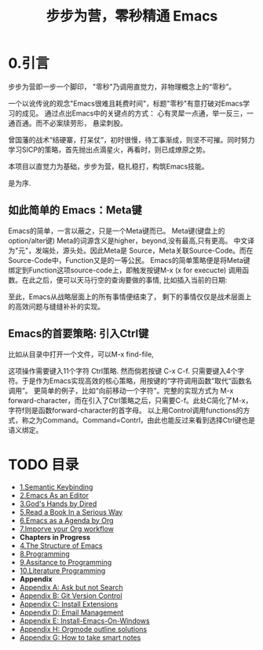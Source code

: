 #+TITLE: 步步为营，零秒精通 Emacs
* 0.引言
步步为营即一步一个脚印， "零秒"乃调用直觉力，非物理概念上的“零秒”。
# 八股文的结构.
一个以讹传讹的观念"Emacs很难且耗费时间"，标题"零秒"有意打破对Emacs学习的成见。 通过点出Emacs中的关键点的方式： 心有灵犀一点通，举一反三，一通百通。而不必案牍劳形， 悬梁刺股。

曾国藩的战术“结硬寨，打呆仗”，初时很慢，待工事渐成，则坚不可摧。同时努力学习SICP的策略，首先抛出点滴星火，再看时，则已成燎原之势。

本项目以直觉力为基础，步步为营，稳扎稳打，构筑Emacs技能。

是为序.

** 如此简单的 Emacs：Meta键

Emacs的简单，一言以蔽之，只是一个Meta键而已。
Meta键(键盘上的option/alter键)
Meta的词源含义是higher，beyond,没有最高,只有更高。 中文译为"元"，发端处，源头处。因此Meta是 Source，Meta关联Source-Code。而在Source-Code中，Function又是的一等公民。 Emacs的简单策略便是将Meta键绑定到Function这项source-code上，即触发按键M-x (x for execucte) 调用函数。在此之后，便可以天马行空的查询要做的事情,
比如插入当前的日期:
#+ATTR_HTML: :width 500px
[[file:images/00.preface-current-date.png]]

至此，Emacs从战略层面上的所有事情便结束了， 剩下的事情仅仅是战术层面上的高效问题与缝缝补补的实现。

** Emacs的首要策略: 引入Ctrl键

比如从目录中打开一个文件，可以M-x find-file,
#+ATTR_HTML: :width 500px
[[file:images/00.preface-find-file.png]]
这项操作需要键入11个字符 Ctrl策略. 然而倘若按键 C-x C-f. 只需要键入4个字符。于是作为Emacs实现高效的核心策略，用按键的“字符调用函数”取代“函数名调用”。
更简单的例子，比如“向前移动一个字符”。完整的实现方式为 M-x forward-character，而在引入了Ctrl策略之后，只需要C-f。此处C简化了M-x，字符f则是函数forward-character的首字母。
以上用Control调用functions的方式，称之为Command。Command=Contrl，由此也能反过来看到选择Ctrl键也是语义绑定。

* TODO 目录
- [[file:01.Semantic-Keybinding.org][1.Semantic Keybinding]]
- [[file:02.Emacs-As-an-Editor.org][2.Emacs As an Editor]]
- [[file:03.God's-Eyes-and-Hands-by-Dired-and-Bookmarks.org][3.God's Hands by Dired]]
- [[file:05.Read-a-Book-In-a-Serioius-Way.org][5.Read a Book In a Serious Way]]
- [[file:06.Emacs-as-Agenda-by-Org.org][6.Emacs as a Agenda by Org]]
- [[file:07.Improve-Org-Workflow.org][7.Imporve your Org workflow]]
- *Chapters in Progress*
- [[file:04.The-Structure-of-Emacs.org][4.The Structure of Emacs]]
- [[file:07.Programming.org][8.Programming]]
- [[file:08.Assitance-to-Programming.org][9.Assitance to Programming]]
- [[file:09.Literature-Programming.org][10.Literature Programming]]
- *Appendix*
- [[file:Appendix-A.Ask-and-Harvest-Answers.org][Appendix A: Ask but not Search]]
- [[file:Appendix-B.Git-Version-Control.org][Appendix B: Git Version Control]]
- [[file:Appendix-C.Install-Extensions.org][Appendix C: Install Extensions]]
- [[file:Appendix-D.Email-Management.org][Appendix D: Email Management]]
- [[file:Appendix-E.Guidelines-to-employ-Emacs-On-Windows.md][Appendix E: Install-Emacs-On-Windows]]
- [[file:Appendix-H-Orgmode-Outline-Solutions.md][Appendix H: Orgmode outline solutions]]
- [[file:How-to-take-smart-notes.org][Appendix G: How to take smart notes]]

